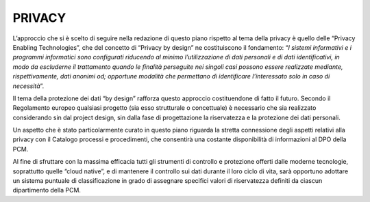 PRIVACY
=======

L’approccio che si è scelto di seguire nella redazione di questo piano rispetto al tema della privacy è quello delle “Privacy Enabling Technologies”, che del concetto di “Privacy by design” ne costituiscono il fondamento: “*I sistemi informativi e i programmi informatici sono configurati riducendo al minimo l’utilizzazione di dati personali e di dati identificativi, in modo da escluderne il trattamento quando le finalità perseguite nei singoli casi possono essere realizzate mediante, rispettivamente, dati anonimi od; opportune modalità che permettano di identificare l’interessato solo in caso di necessità*”.

Il tema della protezione dei dati “by design” rafforza questo approccio costituendone di fatto il  futuro.  Secondo  il  Regolamento  europeo  qualsiasi  progetto  (sia  esso  strutturale o concettuale) è necessario che sia realizzato considerando sin dal project design, sin dalla fase di progettazione la riservatezza e la protezione dei dati personali.

Un aspetto che è stato particolarmente curato in questo piano riguarda la stretta connessione degli aspetti relativi alla privacy con il Catalogo processi e procedimenti, che consentirà una costante disponibilità di informazioni al DPO della PCM.

Al fine di sfruttare con la massima efficacia tutti gli strumenti di controllo e protezione offerti dalle moderne tecnologie, soprattutto quelle “cloud native”, e di mantenere il controllo sui dati durante il loro ciclo di vita, sarà opportuno adottare un sistema puntuale di classificazione in grado di assegnare specifici valori di riservatezza definiti da ciascun dipartimento della PCM.
